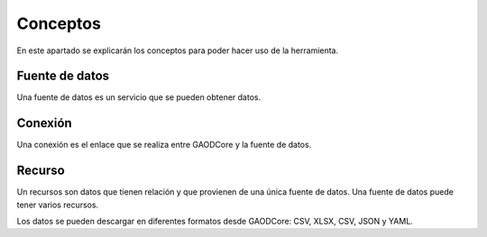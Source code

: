 #########
Conceptos
#########

En este apartado se explicarán los conceptos para poder hacer uso de la herramienta.

***************
Fuente de datos
***************

Una fuente de datos es un servicio que se pueden obtener datos.

********
Conexión
********

Una conexión es el enlace que se realiza entre GAODCore y la fuente de datos.

*******
Recurso
*******
Un recursos son datos que tienen relación y que provienen de una única fuente de datos. Una fuente de datos puede tener
varios recursos.

Los datos se pueden descargar en diferentes formatos desde GAODCore: CSV, XLSX, CSV, JSON y YAML.
